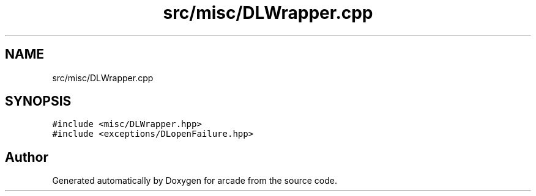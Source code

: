 .TH "src/misc/DLWrapper.cpp" 3 "Sun Apr 11 2021" "arcade" \" -*- nroff -*-
.ad l
.nh
.SH NAME
src/misc/DLWrapper.cpp
.SH SYNOPSIS
.br
.PP
\fC#include <misc/DLWrapper\&.hpp>\fP
.br
\fC#include <exceptions/DLopenFailure\&.hpp>\fP
.br

.SH "Author"
.PP 
Generated automatically by Doxygen for arcade from the source code\&.
